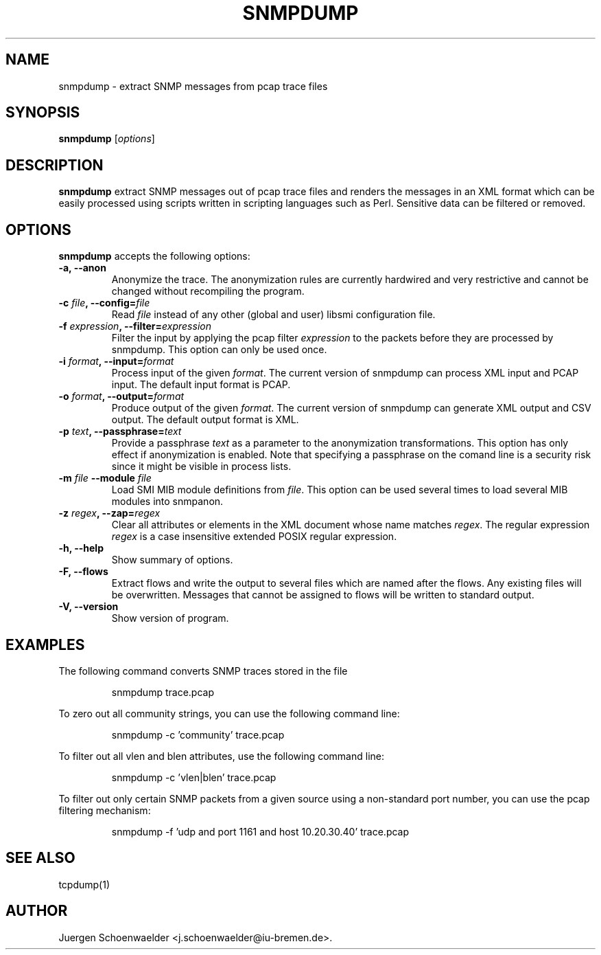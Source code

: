 .\"                              hey, Emacs:   -*- nroff -*-
.\" snmpdump is free software; you can redistribute it and/or modify
.\" it under the terms of the GNU General Public License as published by
.\" the Free Software Foundation; either version 2 of the License, or
.\" (at your option) any later version.
.\"
.\" This program is distributed in the hope that it will be useful,
.\" but WITHOUT ANY WARRANTY; without even the implied warranty of
.\" MERCHANTABILITY or FITNESS FOR A PARTICULAR PURPOSE.  See the
.\" GNU General Public License for more details.
.\"
.\" You should have received a copy of the GNU General Public License
.\" along with this program; see the file COPYING.  If not, write to
.\" the Free Software Foundation, 675 Mass Ave, Cambridge, MA 02139, USA.
.\"
.TH SNMPDUMP 1 "April 14, 2006"
.\" Please update the above date whenever this man page is modified.
.\"
.\" Some roff macros, for reference:
.\" .nh        disable hyphenation
.\" .hy        enable hyphenation
.\" .ad l      left justify
.\" .ad b      justify to both left and right margins (default)
.\" .nf        disable filling
.\" .fi        enable filling
.\" .br        insert line break
.\" .sp <n>    insert n+1 empty lines
.\" for manpage-specific macros, see man(7)
.SH NAME
snmpdump \- extract SNMP messages from pcap trace files
.SH SYNOPSIS
.B snmpdump
.RI [ options ]
.SH DESCRIPTION
\fBsnmpdump\fP extract SNMP messages out of pcap trace files and
renders the messages in an XML format which can be easily processed
using scripts written in scripting languages such as Perl. Sensitive
data can be filtered or removed.
.SH OPTIONS
\fBsnmpdump\fP accepts the following options:
.TP
\fB-a, --anon\fP
Anonymize the trace. The anonymization rules are currently hardwired
and very restrictive and cannot be changed without recompiling the
program.
.TP
\fB-c \fIfile\fB, --config=\fIfile\fP
Read \fIfile\fP instead of any other (global and user)
libsmi configuration file.
.TP
\fB-f \fIexpression\fB, --filter=\fIexpression\fP
Filter the input by applying the pcap filter \fIexpression\fR to the
packets before they are processed by snmpdump. This option can only
be used once.
.TP
\fB-i \fIformat\fB, --input=\fIformat\fP
Process input of the given \fIformat\fP. The current version of
snmpdump can process XML input and PCAP input. The default input
format is PCAP.
.TP
\fB-o \fIformat\fB, --output=\fIformat\fP
Produce output of the given \fIformat\fP. The current version of
snmpdump can generate XML output and CSV output. The default output
format is XML.
.TP
\fB-p \fItext\fB, --passphrase=\fItext\fP
Provide a passphrase \fItext\fP as a parameter to the anonymization
transformations. This option has only effect if anonymization is
enabled. Note that specifying a passphrase on the comand line is a
security risk since it might be visible in process lists.
.TP
\fB-m \fIfile\fB \-\-module \fIfile\fB
Load SMI MIB module definitions from \fIfile\fP.  This option can be
used several times to load several MIB modules into snmpanon.
.TP
\fB-z \fIregex\fB, --zap=\fIregex\fP
Clear all attributes or elements in the XML document whose name
matches \fIregex\fR. The regular expression \fIregex\fR is a case
insensitive extended POSIX regular expression.
.TP
.B \-h, \-\-help
Show summary of options.
.TP
.B \-F, \-\-flows
Extract flows and write the output to several files which are named
after the flows. Any existing files will be overwritten. Messages that
cannot be assigned to flows will be written to standard output.
.TP
.B \-V, \-\-version
Show version of program.
.SH EXAMPLES
The following command converts SNMP traces stored in the file
'trace.pcap' into XML format.
.PP 
.RS 
\f(CWsnmpdump trace.pcap\fP
.RE
.PP 
To zero out all community strings, you can use the following command
line:
.PP
.RS
\f(CWsnmpdump -c 'community' trace.pcap\fP
.RE
.PP
To filter out all vlen and blen attributes, use the following command
line:
.PP
.RS
\f(CWsnmpdump -c 'vlen|blen' trace.pcap\fP
.RE
.PP
To filter out only certain SNMP packets from a given source using a
non-standard port number, you can use the pcap filtering mechanism:
.PP 
.RS 
\f(CWsnmpdump -f 'udp and port 1161 and host 10.20.30.40' trace.pcap\fP
.RE 
.PP
.SH SEE ALSO
tcpdump(1)
.SH AUTHOR
Juergen Schoenwaelder <j.schoenwaelder@iu-bremen.de>.
